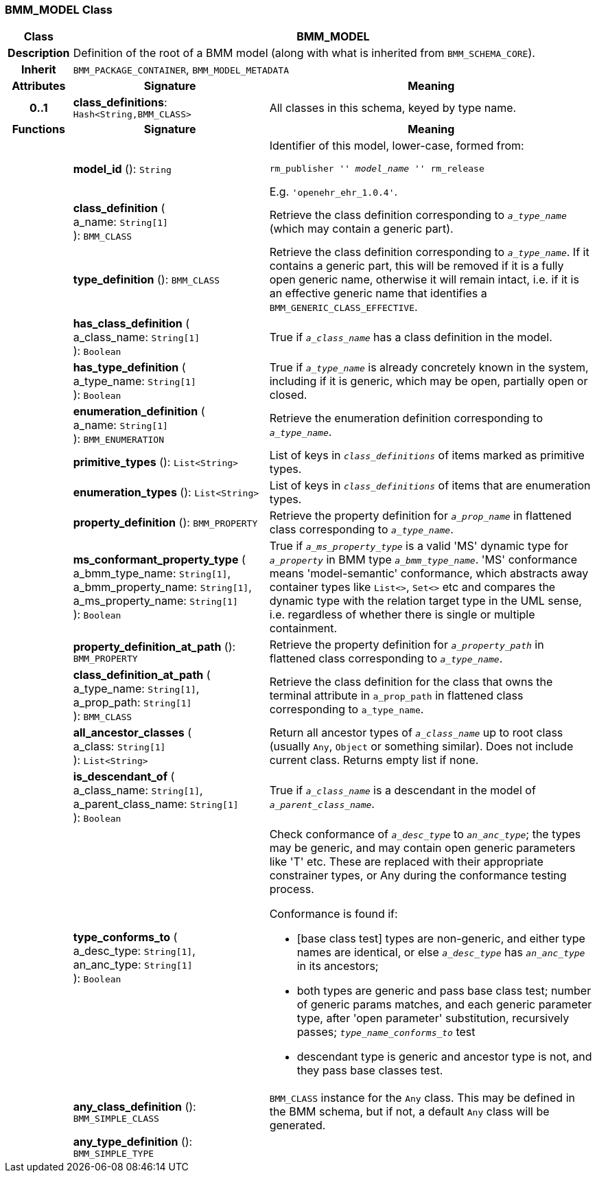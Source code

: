 === BMM_MODEL Class

[cols="^1,3,5"]
|===
h|*Class*
2+^h|*BMM_MODEL*

h|*Description*
2+a|Definition of the root of a BMM model (along with what is inherited from `BMM_SCHEMA_CORE`).

h|*Inherit*
2+|`BMM_PACKAGE_CONTAINER`, `BMM_MODEL_METADATA`

h|*Attributes*
^h|*Signature*
^h|*Meaning*

h|*0..1*
|*class_definitions*: `Hash<String,BMM_CLASS>`
a|All classes in this schema, keyed by type name.
h|*Functions*
^h|*Signature*
^h|*Meaning*

h|
|*model_id* (): `String`
a|Identifier of this model, lower-case, formed from:

`rm_publisher '_' model_name '_' rm_release`

E.g. `'openehr_ehr_1.0.4'`.

h|
|*class_definition* ( +
a_name: `String[1]` +
): `BMM_CLASS`
a|Retrieve the class definition corresponding to `_a_type_name_` (which may contain a generic part).

h|
|*type_definition* (): `BMM_CLASS`
a|Retrieve the class definition corresponding to `_a_type_name_`. If it contains a generic part, this will be removed if it is a fully open generic name, otherwise it will remain intact, i.e. if it is an effective generic name that identifies a `BMM_GENERIC_CLASS_EFFECTIVE`.

h|
|*has_class_definition* ( +
a_class_name: `String[1]` +
): `Boolean`
a|True if `_a_class_name_` has a class definition in the model.

h|
|*has_type_definition* ( +
a_type_name: `String[1]` +
): `Boolean`
a|True if `_a_type_name_` is already concretely known in the system, including if it is generic, which may be open, partially open or closed.

h|
|*enumeration_definition* ( +
a_name: `String[1]` +
): `BMM_ENUMERATION`
a|Retrieve the enumeration definition corresponding to `_a_type_name_`.

h|
|*primitive_types* (): `List<String>`
a|List of keys in `_class_definitions_` of items marked as primitive types.

h|
|*enumeration_types* (): `List<String>`
a|List of keys in `_class_definitions_` of items that are enumeration types.

h|
|*property_definition* (): `BMM_PROPERTY`
a|Retrieve the property definition for `_a_prop_name_` in flattened class corresponding to `_a_type_name_`.

h|
|*ms_conformant_property_type* ( +
a_bmm_type_name: `String[1]`, +
a_bmm_property_name: `String[1]`, +
a_ms_property_name: `String[1]` +
): `Boolean`
a|True if `_a_ms_property_type_` is a valid 'MS' dynamic type for `_a_property_` in BMM type `_a_bmm_type_name_`. 'MS' conformance means 'model-semantic' conformance, which abstracts away container types like `List<>`, `Set<>` etc and compares the dynamic type with the relation target type in the UML sense, i.e. regardless of whether there is single or multiple containment.

h|
|*property_definition_at_path* (): `BMM_PROPERTY`
a|Retrieve the property definition for `_a_property_path_` in flattened class corresponding to `_a_type_name_`.

h|
|*class_definition_at_path* ( +
a_type_name: `String[1]`, +
a_prop_path: `String[1]` +
): `BMM_CLASS`
a|Retrieve the class definition for the class that owns the terminal attribute in `a_prop_path` in flattened class corresponding to `a_type_name`.

h|
|*all_ancestor_classes* ( +
a_class: `String[1]` +
): `List<String>`
a|Return all ancestor types of `_a_class_name_` up to root class (usually `Any`, `Object` or something similar). Does  not include current class. Returns empty list if none.

h|
|*is_descendant_of* ( +
a_class_name: `String[1]`, +
a_parent_class_name: `String[1]` +
): `Boolean`
a|True if `_a_class_name_` is a descendant in the model of `_a_parent_class_name_`.

h|
|*type_conforms_to* ( +
a_desc_type: `String[1]`, +
an_anc_type: `String[1]` +
): `Boolean`
a|Check conformance of `_a_desc_type_` to `_an_anc_type_`; the types may be generic, and may contain open generic parameters like 'T' etc. These are replaced with their appropriate constrainer types, or Any during the conformance testing process.

Conformance is found if:

* [base class test] types are non-generic, and either type names are identical, or else `_a_desc_type_` has `_an_anc_type_` in its ancestors;
* both types are generic and pass base class test; number of generic params matches, and each generic parameter type, after 'open parameter' substitution, recursively passes; `_type_name_conforms_to_` test
* descendant type is generic and ancestor type is not, and they pass base classes test.

h|
|*any_class_definition* (): `BMM_SIMPLE_CLASS`
a|`BMM_CLASS` instance for the `Any` class. This may be defined in the BMM schema, but if not, a default `Any` class will be generated.

h|
|*any_type_definition* (): `BMM_SIMPLE_TYPE`
a|
|===
